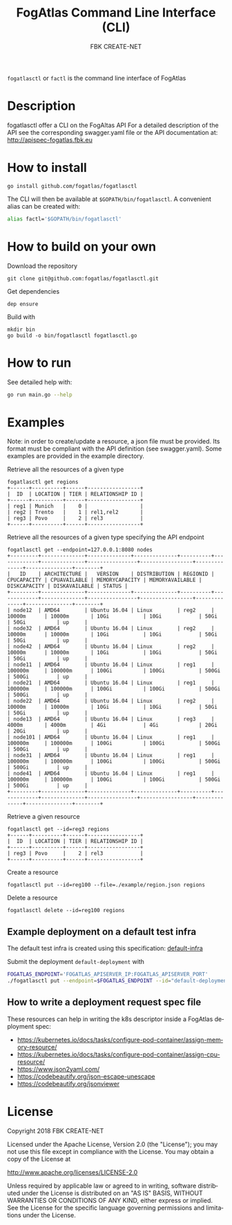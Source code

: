 #+OPTIONS: ':nil *:t -:t ::t <:t H:3 \n:nil ^:t arch:headline
#+OPTIONS: author:t broken-links:nil c:nil creator:nil
#+OPTIONS: d:(not "LOGBOOK") date:t e:t email:nil f:t inline:t num:nil
#+OPTIONS: p:nil pri:nil prop:nil stat:t tags:t tasks:t tex:t
#+OPTIONS: timestamp:t title:t toc:t todo:t |:t
#+TITLE: FogAtlas Command Line Interface (CLI)
#+AUTHOR: FBK CREATE-NET
#+LANGUAGE: en
#+SELECT_TAGS: export
#+EXCLUDE_TAGS: noexport
#+CREATOR: Emacs 25.1.1 (Org mode 9.0.5)

=fogatlasctl= or =factl= is the command line interface of FogAtlas

* Description
  fogatlasctl offer a CLI on the FogAltas API
  For a detailed description of the API see the corresponding swagger.yaml file or the API documentation at: http://apispec-fogatlas.fbk.eu
* How to install
  #+BEGIN_SRC
  go install github.com/fogatlas/fogatlasctl
  #+END_SRC

  The CLI will then be available at =$GOPATH/bin/fogatlasctl=. A convenient alias can be created with:
  #+BEGIN_SRC sh
  alias factl='$GOPATH/bin/fogatlasctl'
  #+END_SRC
* How to build on your own
  Download the repository
  #+BEGIN_SRC
  git clone git@github.com:fogatlas/fogatlasctl.git
  #+END_SRC

  Get dependencies
  #+BEGIN_SRC
  dep ensure
  #+END_SRC

  Build with
  #+BEGIN_SRC
  mkdir bin
  go build -o bin/fogatlasctl fogatlasctl.go
  #+END_SRC
* How to run
  See detailed help with:
  #+BEGIN_SRC sh
  go run main.go --help
  #+END_SRC
* Examples
  Note: in order to create/update a resource, a json file must be provided. Its format must be
  compliant with the API definition (see swagger.yaml). Some examples are provided in the example directory.

  Retrieve all the resources of a given type
  #+BEGIN_SRC
  fogatlasctl get regions
  +------+----------+------+-----------------+
  |  ID  | LOCATION | TIER | RELATIONSHIP ID |
  +------+----------+------+-----------------+
  | reg1 | Munich   |    0 |                 |
  | reg2 | Trento   |    1 | rel1,rel2       |
  | reg3 | Povo     |    2 | rel3            |
  +------+----------+------+-----------------+
  #+END_SRC

  Retrieve all the resources of a given type specifying the API endpoint
  #+BEGIN_SRC
  fogatlasctl get --endpoint=127.0.0.1:8080 nodes
  +---------+--------------+--------------+--------------+----------+-------------+--------------+----------------+-----------------+--------------+---------------+--------+
  |   ID    | ARCHITECTURE |   VERSION    | DISTRIBUTION | REGIONID | CPUCAPACITY | CPUAVAILABLE | MEMORYCAPACITY | MEMORYAVAILABLE | DISKCAPACITY | DISKAVAILABLE | STATUS |
  +---------+--------------+--------------+--------------+----------+-------------+--------------+----------------+-----------------+--------------+---------------+--------+
  | node12  | AMD64        | Ubuntu 16.04 | Linux        | reg2     | 10000m      | 10000m       | 10Gi           | 10Gi            | 50Gi         | 50Gi          | up     |
  | node32  | AMD64        | Ubuntu 16.04 | Linux        | reg2     | 10000m      | 10000m       | 10Gi           | 10Gi            | 50Gi         | 50Gi          | up     |
  | node42  | AMD64        | Ubuntu 16.04 | Linux        | reg2     | 10000m      | 10000m       | 10Gi           | 10Gi            | 50Gi         | 50Gi          | up     |
  | node11  | AMD64        | Ubuntu 16.04 | Linux        | reg1     | 100000m     | 100000m      | 100Gi          | 100Gi           | 500Gi        | 500Gi         | up     |
  | node21  | AMD64        | Ubuntu 16.04 | Linux        | reg1     | 100000m     | 100000m      | 100Gi          | 100Gi           | 500Gi        | 500Gi         | up     |
  | node22  | AMD64        | Ubuntu 16.04 | Linux        | reg2     | 10000m      | 10000m       | 10Gi           | 10Gi            | 50Gi         | 50Gi          | up     |
  | node13  | AMD64        | Ubuntu 16.04 | Linux        | reg3     | 4000m       | 4000m        | 4Gi            | 4Gi             | 20Gi         | 20Gi          | up     |
  | node101 | AMD64        | Ubuntu 16.04 | Linux        | reg1     | 100000m     | 100000m      | 100Gi          | 100Gi           | 500Gi        | 500Gi         | up     |
  | node31  | AMD64        | Ubuntu 16.04 | Linux        | reg1     | 100000m     | 100000m      | 100Gi          | 100Gi           | 500Gi        | 500Gi         | up     |
  | node41  | AMD64        | Ubuntu 16.04 | Linux        | reg1     | 100000m     | 100000m      | 100Gi          | 100Gi           | 500Gi        | 500Gi         | up     |
  +---------+--------------+--------------+--------------+----------+-------------+--------------+----------------+-----------------+--------------+---------------+--------+
  #+END_SRC

  Retrieve a given resource
  #+BEGIN_SRC
  fogatlasctl get --id=reg3 regions
  +------+----------+------+-----------------+
  |  ID  | LOCATION | TIER | RELATIONSHIP ID |
  +------+----------+------+-----------------+
  | reg3 | Povo     |    2 | rel3            |
  +------+----------+------+-----------------+
  #+END_SRC

  Create a resource
  #+BEGIN_SRC
  fogatlasctl put --id=reg100 --file=./example/region.json regions
  #+END_SRC

  Delete a resource
  #+BEGIN_SRC
  fogatlasctl delete --id=reg100 regions
  #+END_SRC
** Example deployment on a default test infra
   The default test infra is created using this specification: [[file:examples/load-resources.yaml][default-infra]]

   Submit the deployment =default-deployment= with
   #+BEGIN_SRC sh
   FOGATLAS_ENDPOINT='FOGATLAS_APISERVER_IP:FOGATLAS_APISERVER_PORT'
   ./fogatlasctl put --endpoint=$FOGATLAS_ENDPOINT --id="default-deployment" --file=examples/deploy.json deployments
   #+END_SRC

** How to write a deployment request spec file
   These resources can help in writing the k8s descriptor inside a FogAtlas deployment spec:
   - https://kubernetes.io/docs/tasks/configure-pod-container/assign-memory-resource/
   - https://kubernetes.io/docs/tasks/configure-pod-container/assign-cpu-resource/
   - https://www.json2yaml.com/
   - https://codebeautify.org/json-escape-unescape
   - https://codebeautify.org/jsonviewer
* License
Copyright 2018 FBK CREATE-NET

Licensed under the Apache License, Version 2.0 (the "License");
you may not use this file except in compliance with the License.
You may obtain a copy of the License at

    http://www.apache.org/licenses/LICENSE-2.0

Unless required by applicable law or agreed to in writing, software
distributed under the License is distributed on an "AS IS" BASIS,
WITHOUT WARRANTIES OR CONDITIONS OF ANY KIND, either express or implied.
See the License for the specific language governing permissions and
limitations under the License.
